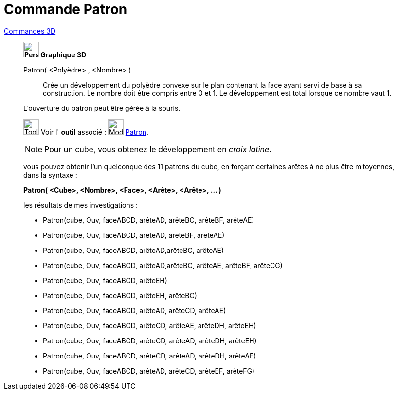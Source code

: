 = Commande Patron
:page-en: commands/Net
ifdef::env-github[:imagesdir: /fr/modules/ROOT/assets/images]

xref:commands/Commandes_3D.adoc[Commandes 3D] 
_____________________________________
*image:32px-Perspectives_algebra_3Dgraphics.svg.png[Perspectives algebra 3Dgraphics.svg,width=32,height=32] Graphique
3D*

Patron( <Polyèdre> , <Nombre> )::
  Crée un développement du polyèdre convexe sur le plan contenant la face ayant servi de base à sa construction. Le
  nombre doit être compris entre 0 et 1. Le développement est total lorsque ce nombre vaut 1.

L'ouverture du patron peut être gérée à la souris.

image:Tool_tool.png[Tool tool.png,width=32,height=32] Voir l' *outil* associé : image:Mode_net.png[Mode
net.png,width=32,height=32] xref:/tools/Patron.adoc[Patron].



[NOTE]
====

Pour un cube, vous obtenez le développement en _croix latine_.

====

vous pouvez obtenir l'un quelconque des 11 patrons du cube, en forçant certaines arêtes à ne plus être mitoyennes, dans
la syntaxe :

*Patron( <Cube>, <Nombre>, <Face>, <Arête>, <Arête>, ... )*

les résultats de mes investigations :

* Patron(cube, Ouv, faceABCD, arêteAD, arêteBC, arêteBF, arêteAE)

* Patron(cube, Ouv, faceABCD, arêteAD, arêteBF, arêteAE)

* Patron(cube, Ouv, faceABCD, arêteAD,arêteBC, arêteAE)

* Patron(cube, Ouv, faceABCD, arêteAD,arêteBC, arêteAE, arêteBF, arêteCG)

* Patron(cube, Ouv, faceABCD, arêteEH)

* Patron(cube, Ouv, faceABCD, arêteEH, arêteBC)

* Patron(cube, Ouv, faceABCD, arêteAD, arêteCD, arêteAE)

* Patron(cube, Ouv, faceABCD, arêteCD, arêteAE, arêteDH, arêteEH)

* Patron(cube, Ouv, faceABCD, arêteCD, arêteAD, arêteDH, arêteEH)

* Patron(cube, Ouv, faceABCD, arêteCD, arêteAD, arêteDH, arêteAE)

* Patron(cube, Ouv, faceABCD, arêteAD, arêteCD, arêteEF, arêteFG)
====
